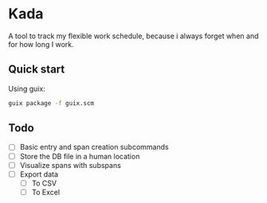 * Kada
A tool to track my flexible work schedule, because i always forget when and for how long I work.

** Quick start
Using guix:

#+BEGIN_SRC sh
guix package -f guix.scm
#+END_SRC

** Todo
- [-] Basic entry and span creation subcommands
- [ ] Store the DB file in a human location
- [ ] Visualize spans with subspans
- [ ] Export data
  - [ ] To CSV
  - [ ] To Excel
